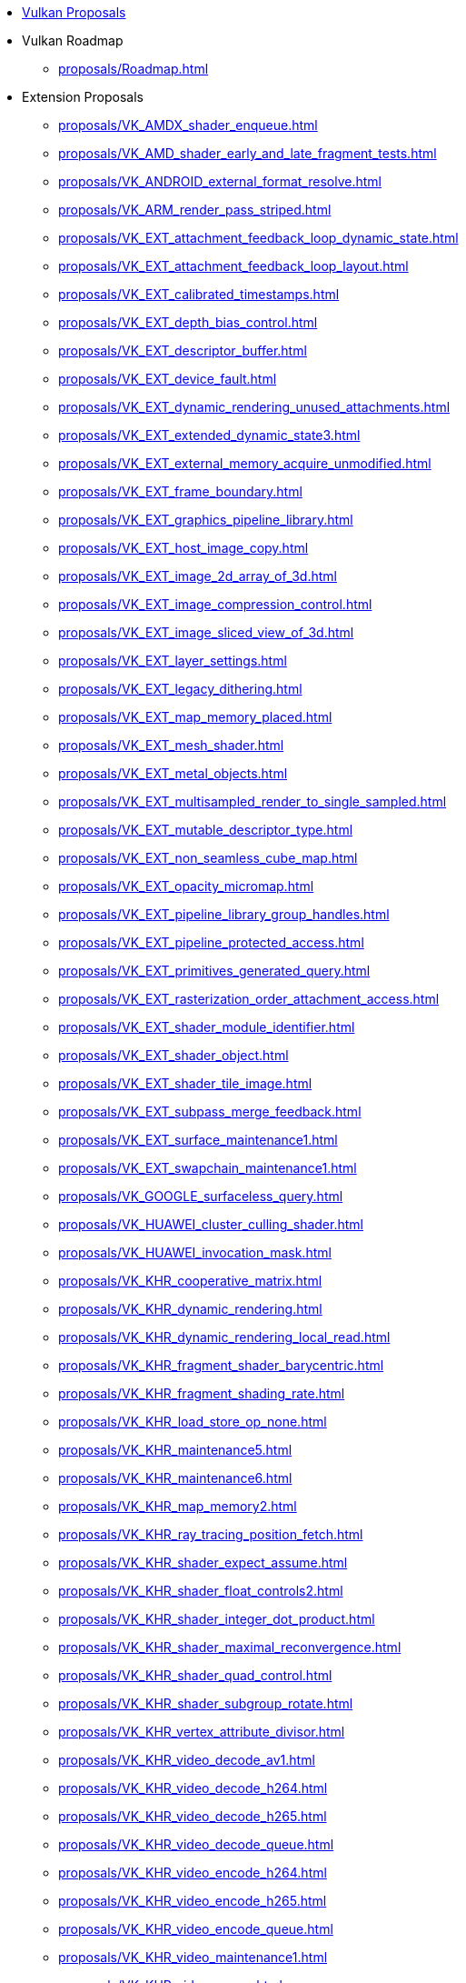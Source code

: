 // Copyright 2024 The Khronos Group Inc.
// SPDX-License-Identifier: CC-BY-4.0

:chapters:

* xref:index.adoc[Vulkan Proposals]
* Vulkan Roadmap
** xref:proposals/Roadmap.adoc[]
* Extension Proposals
** xref:proposals/VK_AMDX_shader_enqueue.adoc[]
** xref:proposals/VK_AMD_shader_early_and_late_fragment_tests.adoc[]
** xref:proposals/VK_ANDROID_external_format_resolve.adoc[]
** xref:proposals/VK_ARM_render_pass_striped.adoc[]
** xref:proposals/VK_EXT_attachment_feedback_loop_dynamic_state.adoc[]
** xref:proposals/VK_EXT_attachment_feedback_loop_layout.adoc[]
** xref:proposals/VK_EXT_calibrated_timestamps.adoc[]
** xref:proposals/VK_EXT_depth_bias_control.adoc[]
** xref:proposals/VK_EXT_descriptor_buffer.adoc[]
** xref:proposals/VK_EXT_device_fault.adoc[]
** xref:proposals/VK_EXT_dynamic_rendering_unused_attachments.adoc[]
** xref:proposals/VK_EXT_extended_dynamic_state3.adoc[]
** xref:proposals/VK_EXT_external_memory_acquire_unmodified.adoc[]
** xref:proposals/VK_EXT_frame_boundary.adoc[]
** xref:proposals/VK_EXT_graphics_pipeline_library.adoc[]
** xref:proposals/VK_EXT_host_image_copy.adoc[]
** xref:proposals/VK_EXT_image_2d_array_of_3d.adoc[]
** xref:proposals/VK_EXT_image_compression_control.adoc[]
** xref:proposals/VK_EXT_image_sliced_view_of_3d.adoc[]
** xref:proposals/VK_EXT_layer_settings.adoc[]
** xref:proposals/VK_EXT_legacy_dithering.adoc[]
** xref:proposals/VK_EXT_map_memory_placed.adoc[]
** xref:proposals/VK_EXT_mesh_shader.adoc[]
** xref:proposals/VK_EXT_metal_objects.adoc[]
** xref:proposals/VK_EXT_multisampled_render_to_single_sampled.adoc[]
** xref:proposals/VK_EXT_mutable_descriptor_type.adoc[]
** xref:proposals/VK_EXT_non_seamless_cube_map.adoc[]
** xref:proposals/VK_EXT_opacity_micromap.adoc[]
** xref:proposals/VK_EXT_pipeline_library_group_handles.adoc[]
** xref:proposals/VK_EXT_pipeline_protected_access.adoc[]
** xref:proposals/VK_EXT_primitives_generated_query.adoc[]
** xref:proposals/VK_EXT_rasterization_order_attachment_access.adoc[]
** xref:proposals/VK_EXT_shader_module_identifier.adoc[]
** xref:proposals/VK_EXT_shader_object.adoc[]
** xref:proposals/VK_EXT_shader_tile_image.adoc[]
** xref:proposals/VK_EXT_subpass_merge_feedback.adoc[]
** xref:proposals/VK_EXT_surface_maintenance1.adoc[]
** xref:proposals/VK_EXT_swapchain_maintenance1.adoc[]
** xref:proposals/VK_GOOGLE_surfaceless_query.adoc[]
** xref:proposals/VK_HUAWEI_cluster_culling_shader.adoc[]
** xref:proposals/VK_HUAWEI_invocation_mask.adoc[]
** xref:proposals/VK_KHR_cooperative_matrix.adoc[]
** xref:proposals/VK_KHR_dynamic_rendering.adoc[]
** xref:proposals/VK_KHR_dynamic_rendering_local_read.adoc[]
** xref:proposals/VK_KHR_fragment_shader_barycentric.adoc[]
** xref:proposals/VK_KHR_fragment_shading_rate.adoc[]
** xref:proposals/VK_KHR_load_store_op_none.adoc[]
** xref:proposals/VK_KHR_maintenance5.adoc[]
** xref:proposals/VK_KHR_maintenance6.adoc[]
** xref:proposals/VK_KHR_map_memory2.adoc[]
** xref:proposals/VK_KHR_ray_tracing_position_fetch.adoc[]
** xref:proposals/VK_KHR_shader_expect_assume.adoc[]
** xref:proposals/VK_KHR_shader_float_controls2.adoc[]
** xref:proposals/VK_KHR_shader_integer_dot_product.adoc[]
** xref:proposals/VK_KHR_shader_maximal_reconvergence.adoc[]
** xref:proposals/VK_KHR_shader_quad_control.adoc[]
** xref:proposals/VK_KHR_shader_subgroup_rotate.adoc[]
** xref:proposals/VK_KHR_vertex_attribute_divisor.adoc[]
** xref:proposals/VK_KHR_video_decode_av1.adoc[]
** xref:proposals/VK_KHR_video_decode_h264.adoc[]
** xref:proposals/VK_KHR_video_decode_h265.adoc[]
** xref:proposals/VK_KHR_video_decode_queue.adoc[]
** xref:proposals/VK_KHR_video_encode_h264.adoc[]
** xref:proposals/VK_KHR_video_encode_h265.adoc[]
** xref:proposals/VK_KHR_video_encode_queue.adoc[]
** xref:proposals/VK_KHR_video_maintenance1.adoc[]
** xref:proposals/VK_KHR_video_queue.adoc[]
** xref:proposals/VK_LUNARG_direct_driver_loading.adoc[]
** xref:proposals/VK_MSFT_layered_driver.adoc[]
** xref:proposals/VK_QCOM_image_processing.adoc[]
** xref:proposals/VK_QCOM_tile_properties.adoc[]
* Extension Proposal Template
** xref:proposals/template.adoc[]
